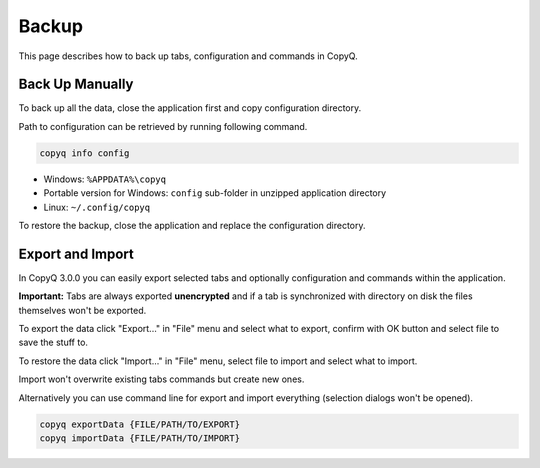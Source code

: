 Backup
======

This page describes how to back up tabs, configuration and commands in
CopyQ.

Back Up Manually
----------------

To back up all the data, close the application first and copy
configuration directory.

Path to configuration can be retrieved by running following command.

.. code-block:: bash

    copyq info config

-  Windows: ``%APPDATA%\copyq``
-  Portable version for Windows: ``config`` sub-folder in unzipped
   application directory
-  Linux: ``~/.config/copyq``

To restore the backup, close the application and replace the
configuration directory.

Export and Import
-----------------

In CopyQ 3.0.0 you can easily export selected tabs and optionally
configuration and commands within the application.

**Important:** Tabs are always exported **unencrypted** and if a tab is
synchronized with directory on disk the files themselves won't be
exported.

To export the data click "Export..." in "File" menu and select what to
export, confirm with OK button and select file to save the stuff to.

To restore the data click "Import..." in "File" menu, select file to
import and select what to import.

Import won't overwrite existing tabs commands but create new ones.

Alternatively you can use command line for export and import everything
(selection dialogs won't be opened).

.. code-block:: bash

    copyq exportData {FILE/PATH/TO/EXPORT}
    copyq importData {FILE/PATH/TO/IMPORT}
